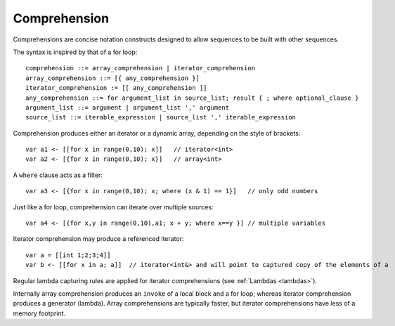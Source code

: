 .. _comprehensions:

=============
Comprehension
=============

Comprehensions are concise notation constructs designed to allow sequences to be built with other sequences.

The syntax is inspired by that of a for loop::

    comprehension ::= array_comprehension | iterator_comprehension
    array_comprehension ::= [{ any_comprehension }]
    iterator_comprehension := [[ any_comprehension ]]
    any_comprehension ::= for argument_list in source_list; result { ; where optional_clause }
    argument_list ::= argument | argument_list ',' argument
    source_list ::= iterable_expression | source_list ',' iterable_expression

Comprehension produces either an iterator or a dynamic array, depending on the style of brackets::

    var a1 <- [[for x in range(0,10); x]]   // iterator<int>
    var a2 <- [{for x in range(0,10); x}]   // array<int>

A ``where`` clause acts as a filter::

    var a3 <- [{for x in range(0,10); x; where (x & 1) == 1}]   // only odd numbers

Just like a for loop, comprehension can iterate over multiple sources::

    var a4 <- [{for x,y in range(0,10),a1; x + y; where x==y }] // multiple variables

Iterator comprehension may produce a referenced iterator::

    var a = [[int 1;2;3;4]]
    var b <- [[for x in a; a]]  // iterator<int&> and will point to captured copy of the elements of a

Regular lambda capturing rules are applied for iterator comprehensions (see :ref:`Lambdas <lambdas>`).

Internally array comprehension produces an ``invoke`` of a local block and a for loop; whereas iterator comprehension produces a generator (lambda).
Array comprehensions are typically faster, but iterator comprehensions have less of a memory footprint.
